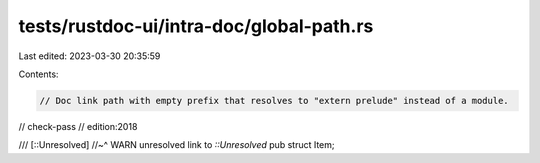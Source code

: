 tests/rustdoc-ui/intra-doc/global-path.rs
=========================================

Last edited: 2023-03-30 20:35:59

Contents:

.. code-block:: rs

    // Doc link path with empty prefix that resolves to "extern prelude" instead of a module.

// check-pass
// edition:2018

/// [::Unresolved]
//~^ WARN unresolved link to `::Unresolved`
pub struct Item;


